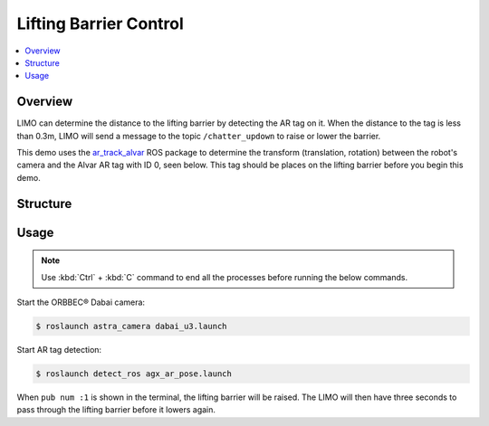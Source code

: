 =======================
Lifting Barrier Control
=======================

.. contents::
    :local:

Overview
========

LIMO can determine the distance to the lifting barrier by detecting the AR tag on it. When the
distance to the tag is less than 0.3m, LIMO will send a message to the topic ``/chatter_updown`` to
raise or lower the barrier.

This demo uses the `ar_track_alvar`_ ROS package to determine the transform (translation, rotation)
between the robot's camera and the Alvar AR tag with ID 0, seen below. This tag should be places on
the lifting barrier before you begin this demo.

.. image:: _images/alvar0.png
    :align: center

.. _`ar_track_alvar`: http://wiki.ros.org/ar_track_alvar

Structure
=========

.. TODO(lsinterbotix): Add structure diagram

Usage
=====

.. note::

    Use :kbd:`Ctrl` + :kbd:`C` command to end all the processes before running the below commands.

Start the ORBBEC® Dabai camera:

.. code-block::

    $ roslaunch astra_camera dabai_u3.launch

Start AR tag detection:

.. code-block::

    $ roslaunch detect_ros agx_ar_pose.launch

When ``pub num :1`` is shown in the terminal, the lifting barrier will be raised. The LIMO will
then have three seconds to pass through the lifting barrier before it lowers again.
